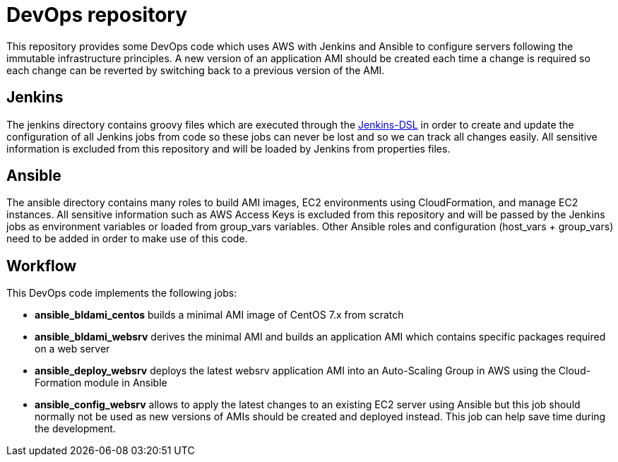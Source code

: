 DevOps repository
=================

This repository provides some DevOps code which uses AWS with Jenkins and
Ansible to configure servers following the immutable infrastructure principles.
A new version of an application AMI should be created each time a change is
required so each change can be reverted by switching back to a previous version
of the AMI.

== Jenkins
The jenkins directory contains groovy files which are executed through the
https://wiki.jenkins-ci.org/display/JENKINS/Job+DSL+Plugin[Jenkins-DSL] in order
to create and update the configuration of all Jenkins jobs from code so these
jobs can never be lost and so we can track all changes easily. All sensitive
information is excluded from this repository and will be loaded by Jenkins from
properties files.

== Ansible
The ansible directory contains many roles to build AMI images, EC2 environments
using CloudFormation, and manage EC2 instances. All sensitive information such
as AWS Access Keys is excluded from this repository and will be passed by the
Jenkins jobs as environment variables or loaded from group_vars variables. Other
Ansible roles and configuration (host_vars + group_vars) need to be added in
order to make use of this code.

== Workflow
This DevOps code implements the following jobs:

* *ansible_bldami_centos* builds a minimal AMI image of CentOS 7.x from scratch
* *ansible_bldami_websrv* derives the minimal AMI and builds an application AMI
  which contains specific packages required on a web server
* *ansible_deploy_websrv* deploys the latest websrv application AMI into an
  Auto-Scaling Group in AWS using the Cloud-Formation module in Ansible
* *ansible_config_websrv* allows to apply the latest changes to an existing EC2
  server using Ansible but this job should normally not be used as new versions
  of AMIs should be created and deployed instead. This job can help save time
  during the development.
